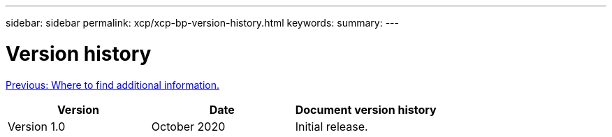 ---
sidebar: sidebar
permalink: xcp/xcp-bp-version-history.html
keywords:
summary:
---

= Version history
:hardbreaks:
:nofooter:
:icons: font
:linkattrs:
:imagesdir: ./../media/

//
// This file was created with NDAC Version 2.0 (August 17, 2020)
//
// 2021-09-20 14:39:42.503052
//

link:xcp-bp-where-to-find-additional-information.html[Previous: Where to find additional information.]

|===
|Version |Date |Document version history

|Version 1.0
|October 2020
|Initial release.
|===
